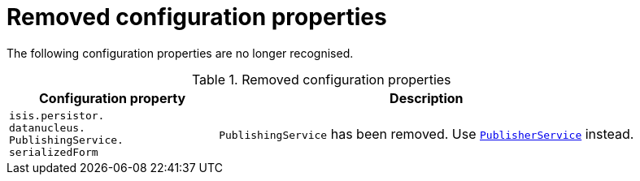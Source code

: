 [[_migration-notes_1.16.0-to-2.0.0-M1_removed-configuration-properties]]
= Removed configuration properties
:Notice: Licensed to the Apache Software Foundation (ASF) under one or more contributor license agreements. See the NOTICE file distributed with this work for additional information regarding copyright ownership. The ASF licenses this file to you under the Apache License, Version 2.0 (the "License"); you may not use this file except in compliance with the License. You may obtain a copy of the License at. http://www.apache.org/licenses/LICENSE-2.0 . Unless required by applicable law or agreed to in writing, software distributed under the License is distributed on an "AS IS" BASIS, WITHOUT WARRANTIES OR  CONDITIONS OF ANY KIND, either express or implied. See the License for the specific language governing permissions and limitations under the License.
:_basedir: ../
:_imagesdir: images/




The following configuration properties are no longer recognised.


.Removed configuration properties
[cols="2l,4a", options="header"]
|===

| Configuration property
| Description

|isis.persistor.
datanucleus.
PublishingService.
serializedForm
|`PublishingService` has been removed.
Use link:../versions/2.0.0-M1/guides/rgsvc/rgsvc.html#_rgsvc_api_PublisherService[`PublisherService`] instead.

|===



